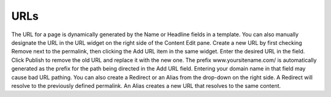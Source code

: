 URLs
----

.. image:: images/urls.jpg


The URL for a page is dynamically generated by the Name or Headline fields in a template. You can also manually designate the URL in the URL widget on the right side of the Content Edit pane. Create a new URL by first checking Remove next to the permalink, then clicking the Add URL item in the same widget. Enter the desired URL in the field. Click Publish to remove the old URL and replace it with the new one. The prefix www.yoursitename.com/ is automatically generated as the prefix for the path being directed in the Add URL field. Entering your domain name in that field may cause bad URL pathing. You can also create a Redirect or an Alias from the drop-down on the right side. A Redirect will resolve to the previously defined permalink. An Alias creates a new URL that resolves to the same content.

